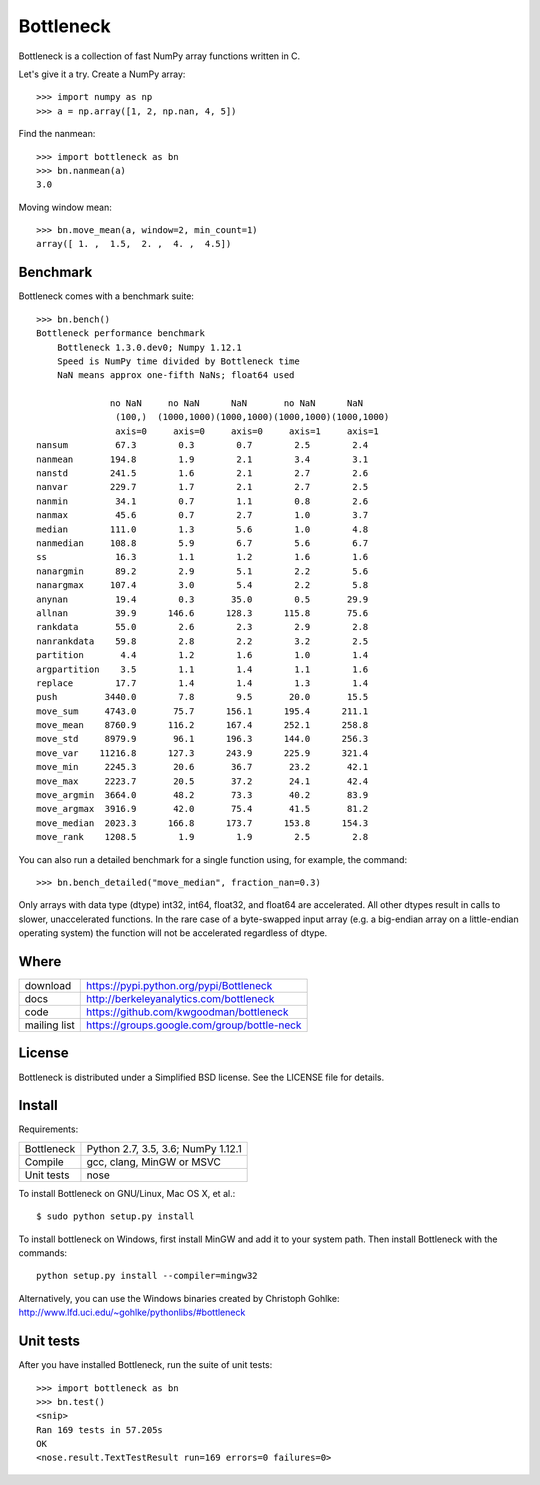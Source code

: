==========
Bottleneck
==========

Bottleneck is a collection of fast NumPy array functions written in C.

Let's give it a try. Create a NumPy array::

    >>> import numpy as np
    >>> a = np.array([1, 2, np.nan, 4, 5])

Find the nanmean::

    >>> import bottleneck as bn
    >>> bn.nanmean(a)
    3.0

Moving window mean::

    >>> bn.move_mean(a, window=2, min_count=1)
    array([ 1. ,  1.5,  2. ,  4. ,  4.5])

Benchmark
=========

Bottleneck comes with a benchmark suite::

    >>> bn.bench()
    Bottleneck performance benchmark
        Bottleneck 1.3.0.dev0; Numpy 1.12.1
        Speed is NumPy time divided by Bottleneck time
        NaN means approx one-fifth NaNs; float64 used

                  no NaN     no NaN      NaN       no NaN      NaN
                   (100,)  (1000,1000)(1000,1000)(1000,1000)(1000,1000)
                   axis=0     axis=0     axis=0     axis=1     axis=1
    nansum         67.3        0.3        0.7        2.5        2.4
    nanmean       194.8        1.9        2.1        3.4        3.1
    nanstd        241.5        1.6        2.1        2.7        2.6
    nanvar        229.7        1.7        2.1        2.7        2.5
    nanmin         34.1        0.7        1.1        0.8        2.6
    nanmax         45.6        0.7        2.7        1.0        3.7
    median        111.0        1.3        5.6        1.0        4.8
    nanmedian     108.8        5.9        6.7        5.6        6.7
    ss             16.3        1.1        1.2        1.6        1.6
    nanargmin      89.2        2.9        5.1        2.2        5.6
    nanargmax     107.4        3.0        5.4        2.2        5.8
    anynan         19.4        0.3       35.0        0.5       29.9
    allnan         39.9      146.6      128.3      115.8       75.6
    rankdata       55.0        2.6        2.3        2.9        2.8
    nanrankdata    59.8        2.8        2.2        3.2        2.5
    partition       4.4        1.2        1.6        1.0        1.4
    argpartition    3.5        1.1        1.4        1.1        1.6
    replace        17.7        1.4        1.4        1.3        1.4
    push         3440.0        7.8        9.5       20.0       15.5
    move_sum     4743.0       75.7      156.1      195.4      211.1
    move_mean    8760.9      116.2      167.4      252.1      258.8
    move_std     8979.9       96.1      196.3      144.0      256.3
    move_var    11216.8      127.3      243.9      225.9      321.4
    move_min     2245.3       20.6       36.7       23.2       42.1
    move_max     2223.7       20.5       37.2       24.1       42.4
    move_argmin  3664.0       48.2       73.3       40.2       83.9
    move_argmax  3916.9       42.0       75.4       41.5       81.2
    move_median  2023.3      166.8      173.7      153.8      154.3
    move_rank    1208.5        1.9        1.9        2.5        2.8

You can also run a detailed benchmark for a single function using, for
example, the command::

    >>> bn.bench_detailed("move_median", fraction_nan=0.3)

Only arrays with data type (dtype) int32, int64, float32, and float64 are
accelerated. All other dtypes result in calls to slower, unaccelerated
functions. In the rare case of a byte-swapped input array (e.g. a big-endian
array on a little-endian operating system) the function will not be
accelerated regardless of dtype.

Where
=====

===================   ========================================================
 download             https://pypi.python.org/pypi/Bottleneck
 docs                 http://berkeleyanalytics.com/bottleneck
 code                 https://github.com/kwgoodman/bottleneck
 mailing list         https://groups.google.com/group/bottle-neck
===================   ========================================================

License
=======

Bottleneck is distributed under a Simplified BSD license. See the LICENSE file
for details.

Install
=======

Requirements:

======================== ====================================================
Bottleneck               Python 2.7, 3.5, 3.6; NumPy 1.12.1
Compile                  gcc, clang, MinGW or MSVC
Unit tests               nose
======================== ====================================================

To install Bottleneck on GNU/Linux, Mac OS X, et al.::

    $ sudo python setup.py install

To install bottleneck on Windows, first install MinGW and add it to your
system path. Then install Bottleneck with the commands::

    python setup.py install --compiler=mingw32

Alternatively, you can use the Windows binaries created by Christoph Gohlke:
http://www.lfd.uci.edu/~gohlke/pythonlibs/#bottleneck

Unit tests
==========

After you have installed Bottleneck, run the suite of unit tests::

    >>> import bottleneck as bn
    >>> bn.test()
    <snip>
    Ran 169 tests in 57.205s
    OK
    <nose.result.TextTestResult run=169 errors=0 failures=0>
